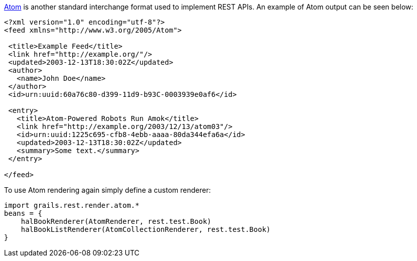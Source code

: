 http://tools.ietf.org/html/rfc4287[Atom] is another standard interchange format used to implement REST APIs. An example of Atom output can be seen below:

[source,xml]
----
<?xml version="1.0" encoding="utf-8"?>
<feed xmlns="http://www.w3.org/2005/Atom">

 <title>Example Feed</title>
 <link href="http://example.org/"/>
 <updated>2003-12-13T18:30:02Z</updated>
 <author>
   <name>John Doe</name>
 </author>
 <id>urn:uuid:60a76c80-d399-11d9-b93C-0003939e0af6</id>

 <entry>
   <title>Atom-Powered Robots Run Amok</title>
   <link href="http://example.org/2003/12/13/atom03"/>
   <id>urn:uuid:1225c695-cfb8-4ebb-aaaa-80da344efa6a</id>
   <updated>2003-12-13T18:30:02Z</updated>
   <summary>Some text.</summary>
 </entry>

</feed>
----

To use Atom rendering again simply define a custom renderer:

[source,groovy]
----
import grails.rest.render.atom.*
beans = {
    halBookRenderer(AtomRenderer, rest.test.Book)
    halBookListRenderer(AtomCollectionRenderer, rest.test.Book)
}
----